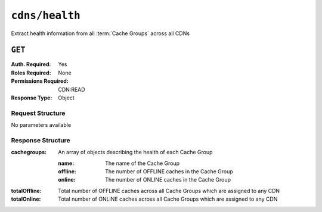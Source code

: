 ..
..
.. Licensed under the Apache License, Version 2.0 (the "License");
.. you may not use this file except in compliance with the License.
.. You may obtain a copy of the License at
..
..     http://www.apache.org/licenses/LICENSE-2.0
..
.. Unless required by applicable law or agreed to in writing, software
.. distributed under the License is distributed on an "AS IS" BASIS,
.. WITHOUT WARRANTIES OR CONDITIONS OF ANY KIND, either express or implied.
.. See the License for the specific language governing permissions and
.. limitations under the License.
..

.. _to-api-cdns-health:

***************
``cdns/health``
***************
Extract health information from all :term:`Cache Groups` across all CDNs

.. seealso:: :ref:`health-proto`

``GET``
=======
:Auth. Required: Yes
:Roles Required: None
:Permissions Required: CDN:READ
:Response Type:  Object

Request Structure
-----------------
No parameters available

Response Structure
------------------
:cachegroups:  An array of objects describing the health of each Cache Group

	:name:    The name of the Cache Group
	:offline: The number of OFFLINE caches in the Cache Group
	:online:  The number of ONLINE caches in the Cache Group

:totalOffline: Total number of OFFLINE caches across all Cache Groups which are assigned to any CDN
:totalOnline:  Total number of ONLINE caches across all Cache Groups which are assigned to any CDN

.. code-block:: json
	:caption: Response Example

	{ "response": {
		"totalOffline": 0,
		"totalOnline": 1,
		"cachegroups": [
			{
					"offline": 0,
					"name": "CDN_in_a_Box_Edge",
					"online": 1
				}
		]
	}}
